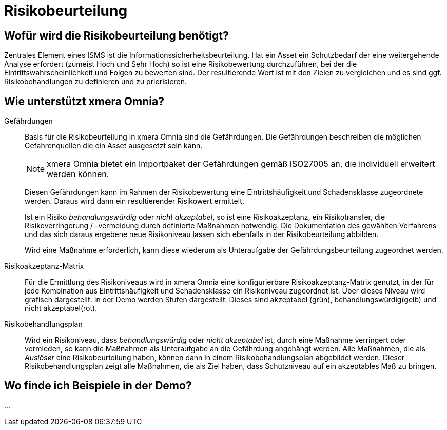 = Risikobeurteilung
:doctype: article
:icons: font
:imagesdir: ../images/
:web-xmera: https://xmera.de

== Wofür wird die Risikobeurteilung benötigt?

Zentrales Element eines ISMS ist die Informationssicherheitsbeurteilung. Hat ein Asset ein Schutzbedarf der eine weitergehende Analyse erfordert (zumeist Hoch und Sehr Hoch) so ist eine Risikobewertung durchzuführen, bei der die Eintrittswahrscheinlichkeit und Folgen zu bewerten sind. Der resultierende Wert ist mit den Zielen zu vergleichen und es sind ggf. Risikobehandlungen zu definieren und zu priorisieren.

== Wie unterstützt xmera Omnia?

Gefährdungen:: 

Basis für die Risikobeurteilung in xmera Omnia sind die Gefährdungen. Die Gefährdungen beschreiben die möglichen Gefahrenquellen die ein Asset ausgesetzt sein kann. +
+
[NOTE]
xmera Omnia bietet ein Importpaket der Gefährdungen gemäß ISO27005 an, die individuell erweitert werden können.
+
Diesen Gefährdungen kann im Rahmen der Risikobewertung eine Eintrittshäufigkeit und Schadensklasse zugeordnete werden. Daraus wird dann ein resultierender Risikowert ermittelt. +
+
Ist ein Risiko _behandlungswürdig_ oder _nicht akzeptabel_, so ist eine Risikoakzeptanz, ein Risikotransfer, die Risikoverringerung / -vermeidung durch definierte Maßnahmen notwendig. Die Dokumentation des gewählten Verfahrens und das sich daraus ergebene neue Risikoniveau lassen sich ebenfalls in der Risikobeurteilung abbilden. +
+
Wird eine Maßnahme erforderlich, kann diese wiederum als Unteraufgabe der Gefährdungsbeurteilung zugeordnet werden.

Risikoakzeptanz-Matrix:: 

Für die Ermittlung des Risikoniveaus wird in xmera Omnia eine konfigurierbare Risikoakzeptanz-Matrix genutzt, in der für jede Kombination aus Eintrittshäufigkeit und Schadensklasse ein Risikoniveau zugeordnet ist. Über dieses Niveau wird grafisch dargestellt. In der Demo werden Stufen dargestellt. Dieses sind akzeptabel (grün), behandlungswürdig(gelb) und nicht akzeptabel(rot). 

Risikobehandlungsplan:: 
Wird ein Risikoniveau, dass _behandlungswürdig_ oder _nicht akzeptabel_ ist, durch eine Maßnahme verringert oder vermieden, so kann die Maßnahmen als Unteraufgabe an die Gefährdung angehängt werden. Alle Maßnahmen, die als _Auslöser_ eine Risikobeurteilung haben, können dann in einem Risikobehandlungsplan abgebildet werden. Dieser Risikobehandlungsplan zeigt alle Maßnahmen, die als Ziel haben, dass Schutzniveau auf ein akzeptables Maß zu bringen.

== Wo finde ich Beispiele in der Demo?

...


